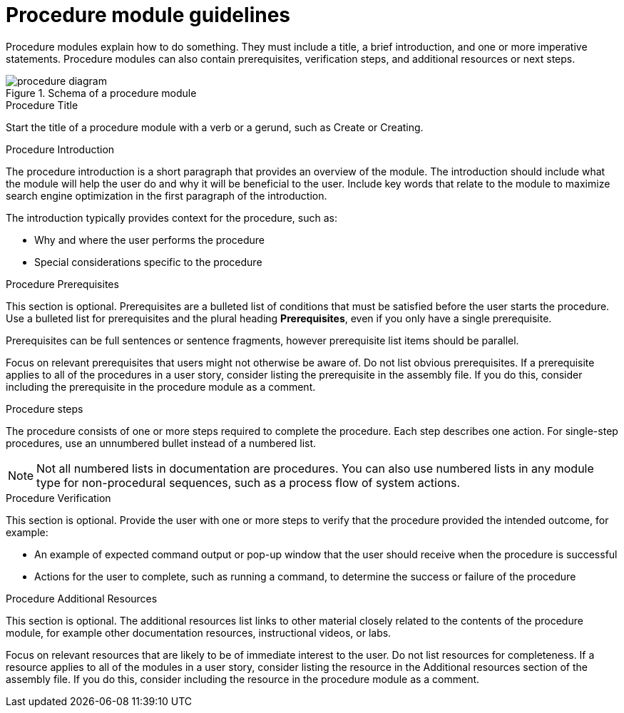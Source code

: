[id="con-procedure-module-guidelines_{context}"]

= Procedure module guidelines

Procedure modules explain how to do something. They must include a title, a brief introduction, and one or more imperative statements. Procedure modules can also contain prerequisites, verification steps, and additional resources or next steps.

.Schema of a procedure module
image::procedure-diagram.png[]

.Procedure Title
Start the title of a procedure module with a verb or a gerund, such as Create or Creating.

.Procedure Introduction
The procedure introduction is a short paragraph that provides an overview of the module. The introduction should include what the module will help the user do and why it will be beneficial to the user. Include key words that relate to the module to maximize search engine optimization in the first paragraph of the introduction.

The introduction typically provides context for the procedure, such as:

* Why and where the user performs the procedure
* Special considerations specific to the procedure

.Procedure Prerequisites
This section is optional. Prerequisites are a bulleted list of conditions that must be satisfied before the user starts the procedure. Use a bulleted list for prerequisites and the plural heading *Prerequisites*, even if you only have a single prerequisite.

Prerequisites can be full sentences or sentence fragments, however prerequisite list items should be parallel.

Focus on relevant prerequisites that users might not otherwise be aware of. Do not list obvious prerequisites. If a prerequisite applies to all of the procedures in a user story, consider listing the prerequisite in the assembly file. If you do this, consider including the prerequisite in the procedure module as a comment.

.Procedure steps
The procedure consists of one or more steps required to complete the procedure. Each step describes one action. For single-step procedures, use an unnumbered bullet instead of a numbered list.

NOTE: Not all numbered lists in documentation are procedures. You can also use numbered lists in any module type for non-procedural sequences, such as a process flow of system actions.

[discrete]
.Procedure Verification
This section is optional. Provide the user with one or more steps to verify that the procedure provided the intended outcome, for example:

* An example of expected command output or pop-up window that the user should receive when the procedure is successful
* Actions for the user to complete, such as running a command, to determine the success or failure of the procedure

.Procedure Additional Resources
This section is optional. The additional resources list links to other material closely related to the contents of the procedure module, for example other documentation resources, instructional videos, or labs.

Focus on relevant resources that are likely to be of immediate interest to the user. Do not list resources for completeness. If a resource applies to all of the modules in a user story, consider listing the resource in the Additional resources section of the assembly file. If you do this, consider including the resource in the procedure module as a comment.
